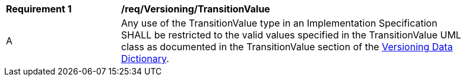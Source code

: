 [[req_Versioning_TransitionValue]]
[width="90%",cols="2,6"]
|===
^|*Requirement  {counter:req-id}* |*/req/Versioning/TransitionValue* 
^|A |Any use of the TransitionValue type in an Implementation Specification SHALL be restricted to the valid values specified in the TransitionValue UML class as documented in the TransitionValue section of the <<TransitionValue-section,Versioning Data Dictionary>>.
|===
